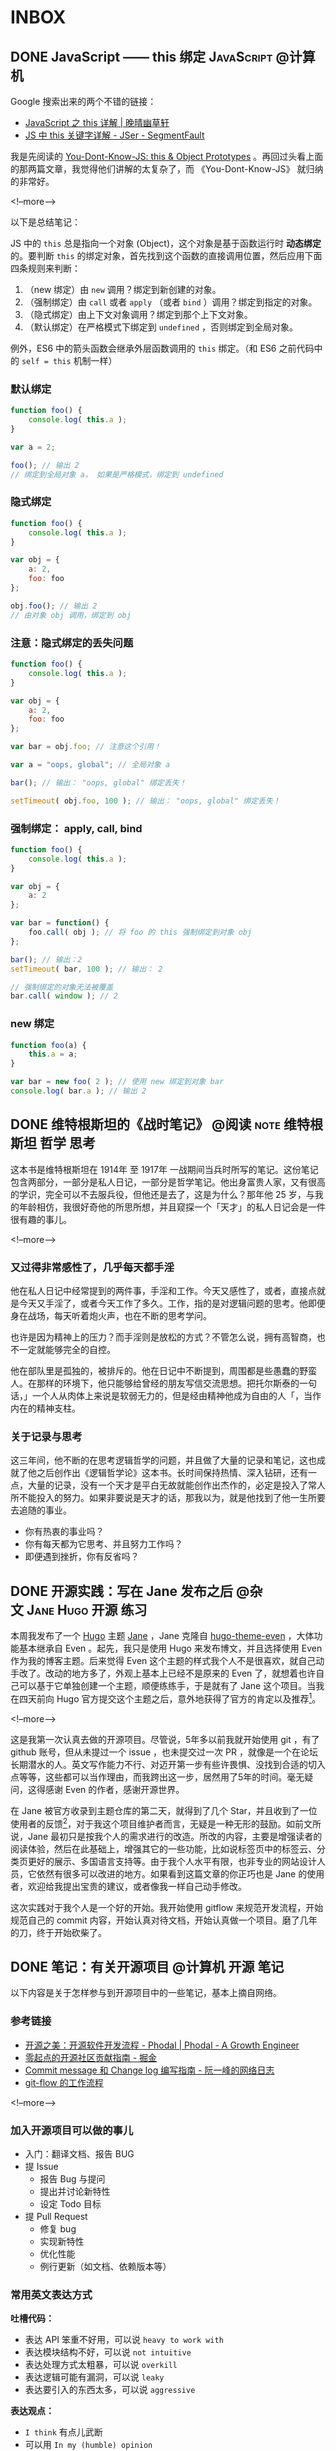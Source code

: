 #+HUGO_BASE_DIR: ../
#+SEQ_TODO: TODO DRAFT DONE
#+PROPERTY: header-args :eval no
#+OPTIONS: author:nil

* INBOX

** DONE JavaScript —— this 绑定                           :JavaScript:@计算机:
   CLOSED: [2017-11-14 Tue 14:39]
   :PROPERTIES:
   :EXPORT_FILE_NAME: javascript-this
   :END:

Google 搜索出来的两个不错的链接：

- [[https://jeffjade.com/2015/08/03/2015-08-03-javascript-this/][JavaScript 之 this 详解 | 晚晴幽草轩]]
- [[https://segmentfault.com/a/1190000003046071][JS 中 this 关键字详解 - JSer - SegmentFault]]


我是先阅读的 [[https://github.com/getify/You-Dont-Know-JS/blob/master/this%20&%20object%20prototypes/README.md#you-dont-know-js-this--object-prototypes][You-Dont-Know-JS: this & Object Prototypes]] 。再回过头看上面的那两篇文章，我觉得他们讲解的太复杂了，而 《You-Dont-Know-JS》 就归纳的非常好。

<!--more-->

以下是总结笔记：

JS 中的 =this= 总是指向一个对象 (Object)，这个对象是基于函数运行时 *动态绑定* 的。要判断 =this= 的绑定对象，首先找到这个函数的直接调用位置，然后应用下面四条规则来判断：

1. （new 绑定）由 =new= 调用？绑定到新创建的对象。
2. （强制绑定）由 =call= 或者 =apply= （或者 =bind= ）调用？绑定到指定的对象。
3. （隐式绑定）由上下文对象调用？绑定到那个上下文对象。
4. （默认绑定）在严格模式下绑定到 =undefined= ，否则绑定到全局对象。

例外，ES6 中的箭头函数会继承外层函数调用的 =this= 绑定。（和 ES6 之前代码中的 ~self = this~ 机制一样）

*** 默认绑定
#+BEGIN_SRC javascript
function foo() {
	console.log( this.a );
}

var a = 2;

foo(); // 输出 2
// 绑定到全局对象 a， 如果是严格模式，绑定到 undefined
#+END_SRC

*** 隐式绑定
#+BEGIN_SRC javascript
function foo() {
	console.log( this.a );
}

var obj = {
	a: 2,
	foo: foo
};

obj.foo(); // 输出 2
// 由对象 obj 调用，绑定到 obj
#+END_SRC

*** 注意：隐式绑定的丢失问题
#+BEGIN_SRC js
function foo() {
	console.log( this.a );
}

var obj = {
	a: 2,
	foo: foo
};

var bar = obj.foo; // 注意这个引用！

var a = "oops, global"; // 全局对象 a

bar(); // 输出： "oops, global" 绑定丢失！

setTimeout( obj.foo, 100 ); // 输出： "oops, global" 绑定丢失！
#+END_SRC

*** 强制绑定： apply, call, bind
#+BEGIN_SRC js
function foo() {
	console.log( this.a );
}

var obj = {
	a: 2
};

var bar = function() {
	foo.call( obj ); // 将 foo 的 this 强制绑定到对象 obj
};

bar(); // 输出：2
setTimeout( bar, 100 ); // 输出： 2

// 强制绑定的对象无法被覆盖
bar.call( window ); // 2
#+END_SRC

*** new 绑定
#+BEGIN_SRC js
function foo(a) {
	this.a = a;
}

var bar = new foo( 2 ); // 使用 new 绑定到对象 bar
console.log( bar.a ); // 输出 2
#+END_SRC


** DONE 维特根斯坦的《战时笔记》           :@阅读:note:维特根斯坦:哲学:思考:
   CLOSED: [2018-02-09 Fri 21:53]
   :PROPERTIES:
   :EXPORT_FILE_NAME: wartime-notes
   :END:
这本书是维特根斯坦在 1914年 至 1917年 一战期间当兵时所写的笔记。这份笔记包含两部分，一部分是私人日记，一部分是哲学笔记。他出身富贵人家，又有很高的学识，完全可以不去服兵役，但他还是去了，这是为什么？那年他 25 岁，与我的年龄相仿，我很好奇他的所思所想，并且窥探一个「天才」的私人日记会是一件很有趣的事儿。
   
<!--more-->

*** 又过得非常感性了，几乎每天都手淫
他在私人日记中经常提到的两件事，手淫和工作。今天又感性了，或者，直接点就是今天又手淫了，或者今天工作了多久。工作，指的是对逻辑问题的思考。他即便身在战场，每天听着炮火声，也在不断的思考学问。

也许是因为精神上的压力？而手淫则是放松的方式？不管怎么说，拥有高智商，也不一定就能够完全的自控。

他在部队里是孤独的，被排斥的。他在日记中不断提到，周围都是些愚蠢的野蛮人。在那样的环境下，他只能够给曾经的朋友写信交流思想。把托尔斯泰的一句话，」一个人从肉体上来说是软弱无力的，但是经由精神他成为自由的人「，当作内在的精神支柱。

*** 关于记录与思考
这三年间，他不断的在思考逻辑哲学的问题，并且做了大量的记录和笔记，这也成就了他之后创作出《逻辑哲学论》这本书。长时间保持热情、深入钻研，还有一点，大量的记录，没有一个天才是平白无故就能创作出杰作的，必定是投入了常人所不能投入的努力。如果非要说是天才的话，那我以为，就是他找到了他一生所要去追随的事业。

- 你有热衷的事业吗？
- 你有每天都为它思考、并且努力工作吗？
- 即便遇到挫折，你有反省吗？


** DONE 开源实践：写在 Jane 发布之后             :@杂文:Jane:Hugo:开源:练习:
   CLOSED: [2018-03-11 Sun 21:30]
   :PROPERTIES:
   :EXPORT_FILE_NAME: hugo-theme-jane-publish
   :END:

本周我发布了一个 [[https://gohugo.io/][Hugo]] 主题 [[https://github.com/xianmin/hugo-theme-jane][Jane]] ，Jane 克隆自 [[https://github.com/olOwOlo/hugo-theme-even][hugo-theme-even]] ，大体功能基本继承自 Even 。起先，我只是使用 Hugo 来发布博文，并且选择使用 Even 作为我的博客主题。后来觉得 Even 这个主题的样式我个人不是很喜欢，就自己动手改了。改动的地方多了，外观上基本上已经不是原来的 Even 了，就想着也许自己可以基于它单独创建一个主题，顺便练练手，于是就有了 Jane 这个项目。当我在四天前向 Hugo 官方提交这个主题之后，意外地获得了官方的肯定以及推荐[fn:1]。

<!--more-->

这是我第一次认真去做的开源项目。尽管说，5年多以前我就开始使用 git ，有了 github 账号，但从未提过一个 issue ，也未提交过一次 PR ，就像是一个在论坛长期潜水的人。英文写作能力不行、对迈开第一步有些许畏惧、没找到合适的切入点等等，这些都可以当作理由，而我跨出这一步，居然用了5年的时间。毫无疑问，这得感谢 Even 的作者，感谢开源世界。

在 Jane 被官方收录到主题仓库的第二天，就得到了几个 Star，并且收到了一位使用者的反馈[fn:2]，对于我这个项目维护者而言，无疑是一种无形的鼓励。如前文所说，Jane 最初只是按我个人的需求进行的改造。所改的内容，主要是增强读者的阅读体验，然后在此基础上，增强其它的一些功能，比如说标签页中的标签云、分类页更好的展示、多国语言支持等。由于我个人水平有限，也非专业的网站设计人员，它依然有很多可以改进的地方。如果看到这篇文章的你正巧也是 Jane 的使用者，欢迎给我提出宝贵的建议，或者像我一样自己动手修改。

这次实践对于我个人是一个好的开始。我开始使用 gitflow 来规范开发流程，开始规范自己的 commit 内容，开始认真对待文档，开始认真做一个项目。磨了几年的刀，终于开始砍柴了。


[fn:1] [[https://github.com/gohugoio/hugoThemes/issues/340][New Theme: Jane · Issue #340 · gohugoio/hugoThemes]]

[fn:2] [[https://github.com/xianmin/hugo-theme-jane/issues/1][Issue #1 · xianmin/hugo-theme-jane]]


** DONE 笔记：有关开源项目                                :@计算机:开源:笔记:
   CLOSED: [2018-03-27 Tue 15:47]
   :PROPERTIES:
   :EXPORT_FILE_NAME: note-opensource-project
   :END:

 以下内容是关于怎样参与到开源项目中的一些笔记，基本上摘自网络。


*** 参考链接
  - [[https://www.phodal.com/blog/how-to-build-a-opensource-project/][开源之美：开源软件开发流程 - Phodal | Phodal - A Growth Engineer]]
  - [[https://juejin.im/post/59f98a196fb9a045132a03ed][零起点的开源社区贡献指南 - 掘金]]
  - [[http://www.ruanyifeng.com/blog/2016/01/commit_message_change_log.html][Commit message 和 Change log 编写指南 - 阮一峰的网络日志]]
  - [[https://www.git-tower.com/learn/git/ebook/cn/command-line/advanced-topics/git-flow][git-flow 的工作流程]]
 
 <!--more-->

*** 加入开源项目可以做的事儿
 - 入门：翻译文档、报告 BUG
 - 提 Issue
   - 报告 Bug 与提问
   - 提出并讨论新特性
   - 设定 Todo 目标
 - 提 Pull Request
   - 修复 bug
   - 实现新特性
   - 优化性能
   - 例行更新（如文档、依赖版本等）

*** 常用英文表达方式

 *吐槽代码：*
 - 表达 API 笨重不好用，可以说 =heavy to work with=
 - 表达模块结构不好，可以说 =not intuitive=
 - 表达处理方式太粗暴，可以说 =overkill=
 - 表达逻辑可能有漏洞，可以说 =leaky=
 - 表达要引入的东西太多，可以说 =aggressive=

 *表达观点：*
 - =I think= 有点儿武断
 - 可以用 =In my (humble) opinion=
 - 补充一个 =Not sure, maybe missing something=
 - 用 =To my knowledge= 或者 =For me=

*** commit 格式规范
 #+BEGIN_SRC 
 <type>(<scope>): <subject>
 // 空一行
 <body>
 // 空一行
 <footer>
 #+END_SRC

 *第一部分为 HEADER ：*

 - =<type>= 说明 commit 的类别：
   - feat：新功能（feature）
   - fix：修补bug
   - docs：文档（documentation）
   - style： 格式（不影响代码运行的变动）
   - refactor：重构（即不是新增功能，也不是修改bug的代码变动）
   - test：增加测试
   - chore：构建过程或辅助工具的变动
 - =<scope>= 说明 commit 影响的范围
 - =<subject>= 是 commit 目的的简短描述，可加入 Issue 的编号如 =#11=

 *第二部分为 Body ：*
 Body 部分是对本次 commit 的详细描述，可以分成多行。下面是一个范例。

 *最后部分为 Footer：*
 1. 不兼容变动。以 =BREAKING CHANGE= 开头，后面是对变动的描述、以及变动理由和迁移方法。
 2. 关闭 Issue。如， =Closes #123, #245, #992= ，一次性关闭多个 issue。

 *特殊情况 Revert ：*

 如果当前 commit 用于撤销以前的 commit，则必须以 =revert:= 开头，后面跟着被撤销 Commit 的 Header。

*** 生成 CHANGE LOG
 [[https://github.com/conventional-changelog/conventional-changelog][conventional-changelog/conventional-changelog: Generate a changelog from git metadata.]]

 按照规范编写 commit 最大的好处就是自动化生成 Change Log 。


*** git-flow 工作流程
 [[https://github.com/petervanderdoes/gitflow-avh][petervanderdoes/gitflow-avh: AVH Edition of the git extensions to provide high-level repository operations for Vincent Driessen's branching model]]



** DONE 糟糕的项目管理新手                                           :@随笔:git:
   CLOSED: [2018-04-03 Tue 15:40]
   :PROPERTIES:
   :EXPORT_FILE_NAME: I-am-a-bad-project-manager
   :END:

最近， =hugo-theme-jane= 收到了几位朋友的 PR ，我作为这个项目的管理者，在处理 PR 上遇到了问题：有个别 PR 比较简单，我就直接在 github 后台操作合并，然后 =git pull= 到本地。我想的是本地 master 直接从远程仓库抓取到最新版，但奇怪的是居然有一个合并请求，并且多了一个合并的 commit 。

<!--more-->

如图：

[[~/Dropbox/Write/blog/static/image/other/bad-project-manager-00.png]]

[[~/Dropbox/Write/blog/static/image/other/bad-project-manager-01.png]]

本地的 master 和远程的 master 不一样了，当时也不知道为什么会这样，我只是想把两个仓库进行同步啊。算了，先更新再说吧，于是就把（没搞清楚为什么）多了一次合并 commit 的本地 master 提交到了 origin/master 。尽管说最终的代码没什么问题，但这个 commit 历史总觉得有些别扭，完全不是自己预想的那样。

直到看到了这篇文章： [[https://longair.net/blog/2009/04/16/git-fetch-and-merge/][git: fetch and merge, don’t pull | Mark's Blog]] 。我才意识到自己犯的错误在哪里……我对 git 的分支、以及合并的概念只是理解了一些皮毛，要好好补课了。

** DONE 恢复锻炼，站桩日志                                 :@随笔:锻炼:站桩:
   CLOSED: [2018-04-07 Sat 15:35]
   :PROPERTIES:
   :EXPORT_FILE_NAME: exercise01
   :END:

每次都是这样，身体觉得不太舒服了，才想到要锻炼。最近一个多月每天差不多有十几个小时坐在电脑前，导致这些天腰部又感到酸痛了。有几个月都没锻炼了吧？上一次站桩还是在 1月22日。从今天开始恢复站桩，制定一个连续 100 天的站桩计划。

<!--more-->

上周就在想着要恢复锻炼，但始终没下定决心。今天下午坐在电脑前没多久，腰部又开始酸痛，照这样下去身体肯定会出问题的，于是直接铁了心去站桩，站了半个小时。这半个小时总体不算难熬，只是呼吸数到 155 次左右的时候中断了，等反应过来已经忘了数到哪儿了。臂膀依然坚持不住，呼吸大概数到 122 次的时候放了下来。站完后，膝盖似乎比此前任何一次站完桩的感觉更疼，毕竟这么久都没有锻炼了，而且这一个多月一直都在电脑前坐着，连走动都很少。

身体是革命的本钱，不要觉得现在还年轻，身体没什么大的状况，据说，很多人 30 岁之后身体渐渐都开始出现问题。如果这个时候不多加注意，再过几年想要恢复更好的身体，也许就要付出更大的代价了。

道理是简单易懂的，关键在于实践与坚持。从今天开始，恢复锻炼，连续 100 天站桩。

** DONE 浅谈「用 git submodule 还是 git subtree」？            :@计算机:git:
   CLOSED: [2018-04-16 Mon 23:14]
   :PROPERTIES:
   :EXPORT_FILE_NAME: git-submodule
   :END:

因为有用 =git= 管理 *子项目* 的需要，我在网上找到了 =submodule= 和 =subtree= 这两种方法。奇怪的是，有好几篇文章提到用 =subtree= 替代 =submodule= 。

比如这两篇： 

- [[https://tech.youzan.com/git-subtree/][用 Git Subtree 在多个 Git 项目间双向同步子项目，附简明使用手册 - Delai - 有赞技术团队]] 
- [[https://www.atlassian.com/blog/git/alternatives-to-git-submodule-git-subtree][Git subtree: the alternative to Git submodule]]

这两个链接分别都出现在 Google 搜索中文和搜索英文时的首页上。因此，我最开始使用的是 subtree，以为 subtree 就是目前的主流方案，并且是 submodule 的替代方案。直到前些日子我改用了 submodule 才发现，submodule 才是真正我想用的。

<!--more-->

这两者都可以解决类似的管理子项目的问题，但两者的管理方式有比较大的区别，并且两者都各自有各自的优缺点。比如说，这篇文章 [[https://blog.devtang.com/2013/05/08/git-submodule-issues/][Git submodule的坑 | 唐巧的博客]] 谈到了 submodule 遇到的坑，而这篇文章 [[http://efe.baidu.com/blog/git-submodule-vs-git-subtree/][git submoudle vs git subtree | EFE Tech]] 则谈到了使用 subtree 的过程中遇到的坑。因此个人觉得很难讲谁替代谁、谁比谁更好。

有人对 submodule 和 subtree 的区别做的一个总结还是挺形象的： *submodule is link; subtree is copy* 。

当然了，由于我个人的经验有限，我说的也许都是错的，但是别人说的也不一定都是对的啊。工具嘛，适合自己，又能方便的解决问题，就可以了。


** DONE 从丽江到重庆                                       :@随笔:丽江:重庆:
   CLOSED: [2018-04-22 Sun 21:11]
   :PROPERTIES:
   :EXPORT_FILE_NAME: from-lijing-to-chongqing
   :END:
[[~/Dropbox/Write/blog/static/image/other/chongqing.jpg]]

这两年最常去的一个城市——重庆，因为她在那儿。上周又去了一趟重庆，她腹痛，在医院检查出畸胎瘤[fn:1] ，需要做手术切除，我到医院陪她。我抵达医院是手术完成后的第二天，她在病床上躺着，身上插着监护仪还有导尿管，很虚弱，什么也不能吃。手术完成的很顺利，对卵巢的伤害不是很严重。在手术前，她的父亲和医院签了协议，这个手术如果进展的不顺利，有可能需要切除卵巢，算是比较幸运，这并没有发生。她当天去的医院，当天检查出畸胎瘤，当天就做了手术，一切都发生的太突然。很遗憾，我没能第一时间陪伴在她的身边。两个人身处异地，相隔 1000 公里，距离并不可怕，可怕的是当她需要我的时候，我不能及时的出现。我还记得那晚等待她父亲回复消息——关于她手术完成的情况——那4个小时的煎熬，比预计手术时间晚了2个小时，我只能茫然的盯着手机屏幕。晚上失眠，凌晨三点多醒来，一早前往机场，飞去重庆，这一次是到医院陪她。

<!--more-->

[fn:1] [[https://zh.wikipedia.org/zh-hans/%E7%95%B8%E8%83%8E%E7%98%A4][畸胎瘤 - 维基百科，自由的百科全书]]


她腹痛的症状去年就发生过一次，那次是在丽江的医院就诊，我们当时以为是阑尾炎，结果医生也误诊成了阑尾炎，也许是因为当时我们挂的是急诊，急诊的病人较多，医生检查的不够仔细；也可能是因为我们跟医生说「她好像得了阑尾炎」误导了医生，那个疼痛的位置太接近阑尾了。不管怎样，就是误诊了。当时她只是挂了吊瓶，也还好只是挂吊瓶，她的阑尾一点问题也没有。这次复发，在重庆的医院就诊，医生让去做彩超，这才发现了问题所在。

她术后恢复的很好，第三天可以喝点粥，第四天可以吃些鱼汤之类的食物，第六天就出院了。这些天我都陪伴在她的身边，看着她的身体一天天的好转，从需要我搀扶着起身，到自己能够独立下床。她出院后，我继续陪伴了三天，然后返回丽江。



** DONE 正念日                                             :@随笔:正念:修行:
   CLOSED: [2018-05-20 Sun 20:31]
   :PROPERTIES:
   :EXPORT_FILE_NAME: Days-of-Mindfulness
   :END:

今天是正念日。早上7点的闹钟响起，起床，洗漱，煮上一锅粥，站桩半个小时，吃早饭。吃完早饭，开始收拾房间。随意乱放的衣物整理到衣柜，把脏了的衣物洗净晾晒。没用的纸盒垃圾一并丢弃。最后，用抹布把整个房间擦一遍。有的时候状态不佳、杂念丛生，打扫的过程中会感有些许烦躁，但完成整个过程，看到自己收拾整齐的房间，至少会有小小的成就感。这是我个人的修行。

<!--more-->

每周的周日是我的正念日。这是从《正念的奇迹》中得到的启发[fn:1]，每个星期选择一天用来修习正念。在这一天，我除了提醒自己要保持正念，还会刻意做一些平时不得不做，却又「不想做的、没意思的事儿」，比如，收拾房间、打扫卫生、洗衣服、给植物浇水等等。如果不刻意去做，也许我会一直拖着，拖很久，直到自己都忍受不了了，才会想到收拾，而这个拖延的过程实在让我感到焦虑。

这是一个不错的修行方式，同时也是很好的休息方式。不必着急，按照自己的节奏，把事情一样样处理好。尽管说，做事的方式理应如此，奈何每个人各有各的差异，天资秉性不同，有的人从小就培养了好习惯，直接可以进行下一步的修行。而像我这样从小就有不良习惯的，只能慢慢的刻意去改变。这又不仅仅只是习惯的问题，好的习惯只是修行的方法、工具，所追求的是要时刻保持正念。

前几天看到一篇报道[fn:2]，「冥想是否真的有作用？」（冥想与正念，尽管是两个不同的词，在我看来，所要达到的其中一个目的是相类似的，都是要个体专注于此时此刻）。尽管科学研究上没有明确的结论，表明它的作用，但它确实是个「好东西」。你只有自己试了才知道，并且尝试的方法非常简单。从我个人的经验而言，类似的修行方式，的确缓解了我的焦虑症、抑郁症。

[fn:1] [[https://book.douban.com/subject/4726852/][正念的奇迹 (豆瓣)]]
[fn:2] [[https://www.solidot.org/story?sid=56538][Solidot | 冥想是否真的有作用]]
** DONE linux 的文件管理器、命令行下，用 emacs 快速打开文件的方法 :@计算机:emacs:linux:tip:
   CLOSED: [2018-05-22 Tue 21:28]
   :PROPERTIES:
   :EXPORT_FILE_NAME: linux-emacs-quick-open-file
   :END:

首先要确认 emacs 已经启动，并且开启了 server [fn:1] 。如果使用 spacemacs ，server 默认是开启的。这样就可以使用 =emacsclient= 命令快速打开文件了。

<!--more-->

[fn:1] [[https://www.gnu.org/software/emacs/manual/html_node/emacs/Emacs-Server.html][Emacs Server - GNU Emacs Manual]]

*** 命令行下使用 emacsclient
直接添加一条 alias ：

#+BEGIN_SRC bash
alias ec="emacsclient -nq"
#+END_SRC

参数 =nq= 的含义是：

#+BEGIN_SRC code
-n, --no-wait		Don't wait for the server to return
-q, --quiet		Don't display messages on success
#+END_SRC

以后在命令行中用 emacs 打开文件，只需要敲击 =ec 文件名= 即可。

*** 在文件管理器下，右键菜单打开文件
我的方法是：

在 =~/.local/share/applications/= 目录下，添加一个 =emacs.desktop= 文件。编辑这个 =desktop= 文件：

#+BEGIN_SRC code
[Desktop Entry]
Version=1.0
Name=Edit with Emacs
GenericName=Text Editor
MimeType=text/english;text/plain;text/x-makefile;text/x-c++hdr;text/x-c++src;text/x-chdr;text/x-csrc;text/x-java;text/x-moc;text/x-pascal;text/x-tcl;text/x-tex;application/x-shellscript;text/x-c;text/x-c++;
Exec=/usr/bin/emacsclient -nq %F
Icon=emacs25
Type=Application
Terminal=false
Categories=Utility;Development;TextEditor;
Keywords=Text;Editor;
#+END_SRC

这样我们就添加了一个名为 =Edit with Emacs= 的程序，同时在文件管理器中，就可以用这个程序打开文件了。并且可以为特定的后缀，比如 =.org= 文件，设置 *默认打开程序* 为 =Edit with Emacs= 。

[[~/Dropbox/Write/blog/static/image/other/gif/linux-emacsclient-quick-open-file.gif]]



** DONE 为 hugo 站点插入豆瓣条目的 shortcode                             :@计算机:hugo:豆瓣:
   CLOSED: [2018-05-25 Fri 15:20]
   :PROPERTIES:
   :EXPORT_FILE_NAME: hugo-shortcode-douban-item
   :END:

*最终效果：*
{{< douban 9787532132263 >}}

{{< douban 1307690 >}}


代码来源： [[https://immmmm.com/bitcron-show-douban-item][Bitcron 文章内插入豆瓣条目 - 林小沐]]
<!--more-->

*** 添加 douban shortcode
创建文件 =/layouts/shortcodes/douban.html= ，代码如下：

#+BEGIN_SRC html
<div class="douban_show">
  <div id="db{{ .Get 0 }}" date-dbid="{{ .Get 0 }}" class="douban_item post-preview"></div>
</div>
#+END_SRC

*** 添加 js

#+BEGIN_SRC js
$(document).ready(function () {
    $('.douban_item').each(function () {
        var id = $(this).attr('date-dbid').toString();
        if (id.length < 9) {
            var url = "https://api.douban.com/v2/movie/subject/" + id + "?apikey=0dad551ec0f84ed02907ff5c42e8ec70";
            $.ajax({
                url: url,
                type: 'GET',
                dataType: "jsonp",
                success: function (data) {
                    var db_casts = "",
                        db_genres = "";
                    for (var i in data.casts) {
                        db_casts += data.casts[i].name + " ";
                    }
                    for (var i in data.genres) {
                        db_genres += data.genres[i] + " ";
                    }
                    var db_star = Math.ceil(data.rating.average)
                    $('#db' + id).html(
                        "<div class='post-preview--meta'><div class='post-preview--middle'><h4 class='post-preview--title'><a target='_blank' href='" +
                        data.alt + "'>《" + data.title + "》</a></h4><div class='rating'><div class='rating-star allstar" +
                        db_star + "'></div><div class='rating-average'>" + data.rating.average +
                        "</div></div><time class='post-preview--date'>导演：" + data.directors[0].name + " / 主演：" +
                        db_casts + " / 类型：" + db_genres + " / " + data.year +
                        "</time><section style='max-height:75px;overflow:hidden;' class='post-preview--excerpt'>" +
                        data.summary +
                        "</section></div></div><div class='post-preview--image' style='background-image:url(" + data.images
                        .large + ");'></div>");
                }
            });
        } else if (id.length > 9) {
            var url = "https://api.douban.com/v2/book/isbn/" + id +
                "?fields=alt,title,subtitle,rating,author,publisher,pubdate,summary,images&apikey=0dad551ec0f84ed02907ff5c42e8ec70";
            $.ajax({
                url: url,
                type: 'GET',
                dataType: 'JSONP',
                success: function (data) {
                    var db_star = Math.ceil(data.rating.average)
                    $('#db' + id).html(
                        "<div class='post-preview--meta'><div class='post-preview--middle'><h4 class='post-preview--title'><a target='_blank' href='" +
                        data.alt + "'>《" + data.title + "》" + data.subtitle +
                        "</a></h4><div class='rating'><div class='rating-star allstar" + db_star +
                        "'></div><div class='rating-average'>" + data.rating.average +
                        "</div></div><time class='post-preview--date'>" + data.author[0] + " / " + data.publisher +
                        " / " + data.pubdate +
                        "</time><section style='max-height:75px;overflow:hidden;' class='post-preview--excerpt'>" +
                        data.summary +
                        "</section></div></div><div class='post-preview--image' style='background-image:url(" + data.images
                        .large + ");'></div>");
                }
            });
        } else {
            console.log("出错" + id)
        }
    });
});
#+END_SRC

*** 添加 css
#+BEGIN_SRC css
/* douban item post-preview --------*/

.post-preview {
  max-width: 780px;
  margin: 1em auto;
  position: relative;
  display: flex;
  background: #fff;
  border-radius: 4px;
  box-shadow: 0 1px 2px rgba(0, 0, 0, .25), 0 0 1px rgba(0, 0, 0, .25);
}

.post-preview--meta {
  width: 75%;
  padding: 25px;
}

.post-preview--middle {
  line-height: 28px;
}

.post-preview--title {
  font-size: 18px;
  margin: 0;
}

.post-preview--title a {
  text-decoration: none;
}

.post-preview--date {
  font-size: 14px;
  color: #999;
}

.post-preview--excerpt {
  font-size: 14px;
  line-height: 1.825;
}

.post-preview--excerpt p {
  margin-bottom: 0;
}

.post-preview--image {
  width: 25%;
  float: right;
  background-size: cover;
  background-position: center center;
  border-top-right-radius: 2px;
  border-bottom-right-radius: 2px;
}

@media (max-width:550px) {
  .post-preview {
    width: 95%;
  }
  .post-preview--image {
    width: 40%;
  }
  .post-preview--meta {
    width: 60%;
  }
  .post-preview--excerpt {
    display: none;
  }
}

.rating {
  display: block;
  line-height: 15px;
}

.rating-star {
  display: inline-block;
  width: 75px;
  height: 15px;
  background-repeat: no-repeat;
  background-image: url(/image/douban_star.png);
  overflow: hidden;
}

.allstar10 {
  background-position: 0px 0px;
}

.allstar9 {
  background-position: 0px -15px;
}

.allstar8 {
  background-position: 0px -30px;
}

.allstar7 {
  background-position: 0px -45px;
}

.allstar6 {
  background-position: 0px -60px;
}

.allstar5 {
  background-position: 0px -75px;
}

.allstar4 {
  background-position: 0px -90px;
}

.allstar3 {
  background-position: 0px -105px;
}

.allstar2 {
  background-position: 0px -120px;
}

.allstar1 {
  background-position: 0px -135px;
}

.allstar0 {
  background-position: 0px -150px;
}

.rating-average {
  color: #777;
  display: inline-block;
  font-size: 13px;
  margin-left: 10px;
}
#+END_SRC

*注意：*  豆瓣评分五角星图片需要另外载入。

保存图片为 =/static/image/douban_star.png=

[[~/Dropbox/Write/blog/static/image/douban_star.png]]


*** 使用方法

#+BEGIN_SRC code
{{</* douban id */>}}
#+END_SRC

- 电影条目如 https://movie.douban.com/subject/26862829/ 取后面 26862829 为 id。
- 图书条目，取它的 ISBN 为 id。

*** 补充说明
关于添加 js, css 代码，一般 hugo 主题都有 =customJS= 或 =customCSS= 选项（比如我的主题），我们可以添加到其中。

我不确定有几个人需要这个 =douban shortcode= ，因此，暂时没有整合到 =hugo-theme-jane= 中，如果有人需要，欢迎在此文章下留言。

最后，感谢原创作者林小沐！

** DONE 因为贫穷的缘故                                          :@随笔:反省:
   CLOSED: [2018-07-06 Sat 21:36]
   :PROPERTIES:
   :EXPORT_FILE_NAME: because-of-poverty
   :END:

最近一个多月比较忙。店里的事情，接待客人，接待朋友，接待团队，还有办理证件。另外，和一个朋友合作，做几个微信公众号的项目，也算是开了些眼界。这种忙碌，如果换在大城市，估计算不了什么。只是过惯了在乡下自由散漫的日子，还是会觉得，哎呀，有点儿忙啊。因为贫穷的缘故吧，想着多做点事儿，能多挣些钱，钱也没挣多少，反倒更焦虑了。

<!--more-->

这一个月，基本没锻炼，没看书。有一点空闲时间，就只想和朋友喝几杯。稍不留神，又喝高了。对于我这样的穷人而言，把酒言欢，算是最大的享受了。锻炼？算了吧。看书？没那功夫。写字？心烦意乱。有时候我会去想，像斯宾诺莎那样，以「磨镜片」为生，过着清贫的生活。事实上，在这乡下地方，也算是过着清贫的生活了。奈何有太多的俗世的烦恼无法割舍，心有不甘啊，不甘于贫穷。

可是挣钱这种事，有时候也不知道是否是命运安排。在青旅见多了形形色色的人，人生的大起大落，似乎也司空见惯了。最无可奈何的是，钱没挣着，身体先垮了。这是命吗？还是自己能掌控的呢？我不知道。我相信自强不息，可似乎有些事情冥冥之中又自有天意。做好自己能掌控的事儿，比如分内的工作、学习知识、锻炼身体。其余的还是听天由命吧！


** DONE 更好的基于 github issues 的评论系统——utterances :@计算机:github:tip:blog:Hugo:
   CLOSED: [2018-07-10 Tue 14:34]
   :PROPERTIES:
   :EXPORT_FILE_NAME: utterances-comment-system
:END:

*** 背景介绍
 基于 *github issues* 的评论系统，比较流行的有 [[https://github.com/imsun/gitment][gitment]] 和 [[https://github.com/gitalk/gitalk][gitalk]] 。这两个项目我很早就注意到了，它们明显的缺陷是，当用户如果尝试登录评论，所要求的权限是很多的，因此我也一直有所顾忌，不愿授权。不授权就无法评论了吗？还真不是。我在网上搜到了这篇文章——[[https://blog.wolfogre.com/posts/security-problem-of-gitment/][Gitment 的安全性争议 | 狼煞博客]]，文中提到：

 #+BEGIN_QUOTE
 无论是在本博客还是在别的网站，如果评论系统用的是 Gitment，只要你不是百分百信任网站所有者，就尽量不要登录再留言。
 #+END_QUOTE

 这个建议很好理解，稍微有点网络安全知识的人，通常都不会轻易把自己账户的各种操作权限交给一个素不相识的人。不过，此文作者还给出了一个「不登录直接留言」的操作方法，就是直接打开 issues 页面来评论。我这么讲，对于没用过基于 *github issues* 评论系统的读者而言，估计是一头雾水，这个按上面文章的方法操作一次，你就知道是怎么一回事儿了。


*** 为什么使用 utterances ？
 以上简单讲了一下背景，下面介绍本篇文章的主角——[[https://github.com/utterance/utterances][utterances]]。

 它和 =gitment= 、 =gitalk= 有什么区别呢？

最大的区别就是 =utterances= 所需要的权限要少得多，仅限于读写特定仓库的 issues 和 comments 。至于原理，我也没有深究，有兴趣的读者可以看一看项目作者写的说明：[[https://github.com/utterance/utterances/pull/25][utterances 1.0 by jdanyow · Pull Request #25]] 。并且，仅需要给 =utterances= 授权一次，其他凡是使用 =utterances= 的站点都不必再 *额外授权* ，直接就可以评论。

 第二个区别，部署更简单。按照文档的步骤： 

1. 新建一个用于存放评论的仓库；
2. 给这个仓库部署 =utterances= 应用；
3. 将一段 *script* 代码放入你的博客。这样就可以了。


 第三个区别， =utterances= 有一个「机器人」可以自动初始化博文的 issues 评论。而 =gitment= 需要使用脚本，或者需要手动点击初始化按钮。（这个问题我是通过他人的文章了解到的，自己并没有测试考证。）

 综上， =utterances= 是一个相对而言 *更便捷* 的基于 *github issues* 的评论系统。

想试用的朋友不妨在底部评论一下吧！ :-)

另外，我已将 =utterances= 并入到博客主题 [[https://github.com/xianmin/hugo-theme-jane][hugo-theme-jane]] 中了。

** TODO 一位哥伦比亚作家在中国                                           :@随笔:
   :PROPERTIES:
   :EXPORT_FILE_NAME:jjj
:END:

John 是哥伦比亚人，上个月住进了我们旅舍，明天他就要搬走了。他长期带着一个宽边帽子，六十多岁，也许是保持健身的缘故，身材很壮实，精神状态很好，在中国生活了二十几年。

他是一位作家，有一天我俩在院子里相遇，随意聊了几句，他告诉我的。我在这个旅舍接待来来往往的游客，大部分时候无意去询问客人的个人信息。比如，你做什么工作？为什么到这儿来？等等之类的。我不是警察，没这方面兴趣。但是 John 这个人让我有些好奇，他每天深居简出，你在院子里可以看到，他大部分时间都坐在窗台边的电脑桌前工作，生活极有规律。他在写作，也许以此为生。他说写的是科学相关的内容，具体写些什么，我没有继续追问。有一天出于好奇，在网上搜了他的名字，的确有这么一位作家，并且出版过一本关于尼泊尔的书，除此之外就没有更多关于他的信息了。

今天是2018年8月4日，这天晚上，他过来跟我打招呼，他说，「Hi，Michel，我明天要走了，搬到另外一个院子。」我有点儿惊讶，然后才意识到他已经住了一个月，今晚是最后一晚，他将要搬到他的朋友那儿去 。我邀请他到大厅小酌一杯，他欣然接收了。这是我俩第一次一起喝酒，算是相互道个别吧。他住在我们旅舍的这一个月，我也曾多次邀请过他，和我们旅舍的另外几个朋友一起小酌几杯，有过两次吧，他也坐下同我们聊天，喝点白开水，但拒绝喝酒，他说他还要工作。我劝道，喝酒会带来灵感。他坚持不喝酒。今天晚上，他没有拒绝，不过坚持只喝一杯，他说他还要工作。

我俩从什么话题开始聊的？我记不太清了。我记得我问了一句，你为什么一直呆在中国？他说，中国很好，是他停留过的国家中最好的国家。于是就有了我俩接下来的聊天。

我：真的吗？为什么你会觉得中国好呢？

他：我在很多国家生活过，美国，欧洲，然后到了亚洲，到了中国。中国政府做的非常出色，这里的人民有工作，治安也很好，中国政府是做的最好的。（我可以肯定，他用了最高级。）

我（感到非常疑惑）：我没有去过别的国家，我希望自己有一天能够到别的国家看看，欧洲，美国，包括你的国家，他们对我来说是非常陌生的。我不知道别的国家是什么样子，但我觉得，我的国家，中国，也许并没有那么好。我希望它更好。

他（知道我的疑惑，并且在中国这么长时间，肯定也和其他中国人聊过这个话题）：在美国，有上百万的流浪汉，他们一无所有，无家可归，是的，无家可归。不仅仅只是黑人，包括白人。但是美国政府没做任何事情，没做任何事情。的确，如果你有钱，你可以过得很不错。但是如果你没有钱（一副厌恶的表情，后面的话他没说）。在印度，印度和中国很像，一样有很大的面积，一样有很多的人口，但是在印度由于……

我：等级。

他：是的，等级。印度很富有，不过贫富差距非常非常的大。有很多人一无所有，受人歧视，但是他们的政府，没做任何事情。在中国不一样，中国人更平等，中国政府做了很多事情，是的，中国政府是最出色的。

我：会不会因为你是外国人，所以你觉得在中国挺好。

他：不。在别的国家我也是外国人。我所说的是我看到的。

我：我的英语不太好。一般日常交流没有问题，但是如果想要谈的更深入的话，有很大困难。

他：你的英语挺好的，只是你不常说。

我：我对很多问题感到困惑。在我们国家有很多人批评政府，包括一些共产党员，也对自己的政府不满。与你说的恐怕相反。

他：我知道，我知道。我有很多中国朋友，他们总是说，美国，美国，美国巴拉巴拉，但是他们从来都没有去过美国。我在美国生活过，我知道那儿是什么样。还有一些欧洲的小国家，他们的政府治理的很好，但他们只有几百万人口。

我：相当于中国一个城市的人口。

他：所以他们政府的工作相对要轻松的多。

我：你是诚实的吗？（我想说的是，你说的是实话吗？）

他（笑了笑）：我说的是实话。我第一次来中国是在三十几年前，之后来来去去好几次，在中国过的很舒服，就是因为中国好，所以我才一直过来，然后长期生活在中国。有些国家，短期过去旅行还不错，要是在那生活，我不喜欢。我过去在贵州遵义做老师，做了很多年。那儿的茅台很好喝，就是有些烈。这个酒不错（举起他的杯子），干杯。

我（举起我的杯子）：干杯。过去中国共产党人长征的时候路过遵义，喝了那的酒，觉得特别好喝。后来他们建立了这个国家……

他：他们想念那儿的酒。

我：是的。然后，茅台就出名了。

咱俩开怀一笑。我给他添酒。他拒绝了。

他：我在遵义做了几年的老师，后来有段时间这个城市越来越大，人越来越多了。你知道，人多了就嘈杂，然后我就来到了云南。贵州的朋友一直希望我回去，我不回去，我不喜欢大城市。尽管说大城市生活很便利。

我：哈哈，我也不喜欢大城市，所以我来到了这儿。

他：这儿非常好，我非常喜欢你的旅舍，而且这儿的人都很不错。你找对了地方。前几年我在大理，现在大理也变得嘈杂了。我需要在安静的地方工作。（他看了看他的空杯子，笑了笑）也许我该上去工作了。

我：好的。明天你就要走了，如果有时间，欢迎经常过来坐坐。

他：谢谢你的酒，谢谢这里的一切。我会过来的。

我：祝你工作顺利！


后记：这是我跟 John 第一次单独交流，以上内容是我第二天凭记忆记录下来的，肯定有疏漏和不太准确的地方。我在旅舍接触过不少来自不同国家的外国人，一起聊过政治，谈过对中国的看法，他是我第一次接触到的如此盛赞中国政府的外国人。鉴于我英文水平有限，沟通上始终存在障碍，所谈论的话题无法深入，仅限于闲聊。

